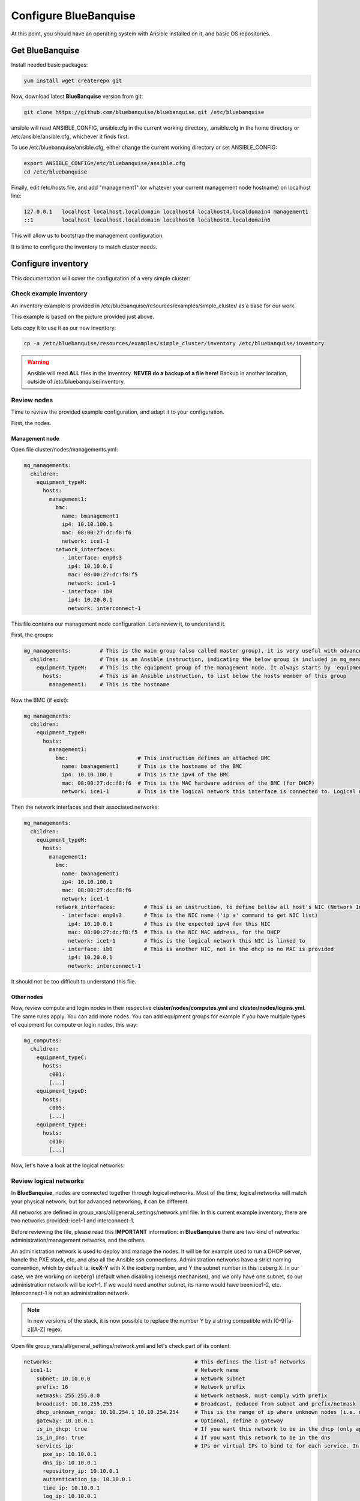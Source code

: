 ======================
Configure BlueBanquise
======================

At this point, you should have an operating system with Ansible installed on it,
and basic OS repositories.

Get BlueBanquise
================

Install needed basic packages:

.. code-block:: bash

  yum install wget createrepo git

Now, download latest **BlueBanquise** version from git:

.. code-block:: bash

  git clone https://github.com/bluebanquise/bluebanquise.git /etc/bluebanquise

ansible will read ANSIBLE_CONFIG, ansible.cfg in the current working directory,
.ansible.cfg in the home directory or /etc/ansible/ansible.cfg, whichever it
finds first.

To use /etc/bluebanquise/ansible.cfg, either change the current working
directory or set ANSIBLE_CONFIG:

.. code-block:: bash

  export ANSIBLE_CONFIG=/etc/bluebanquise/ansible.cfg
  cd /etc/bluebanquise

Finally, edit /etc/hosts file, and add "management1" (or whatever your current
management node hostname) on localhost line:

.. code-block:: text

  127.0.0.1   localhost localhost.localdomain localhost4 localhost4.localdomain4 management1
  ::1         localhost localhost.localdomain localhost6 localhost6.localdomain6

This will allow us to bootstrap the management configuration.

It is time to configure the inventory to match cluster needs.

Configure inventory
===================

This documentation will cover the configuration of a very simple cluster:

.. image:: images/example_cluster_small.svg

Check example inventory
-----------------------

An inventory example is provided in
/etc/bluebanquise/resources/examples/simple_cluster/ as a base for our work.

This example is based on the picture provided just above.

Lets copy it to use it as our new inventory:

.. code-block:: bash

  cp -a /etc/bluebanquise/resources/examples/simple_cluster/inventory /etc/bluebanquise/inventory

.. warning::
  Ansible will read **ALL** files in the inventory. **NEVER do a backup of a file
  here!**
  Backup in another location, outside of /etc/bluebanquise/inventory.

Review nodes
------------

Time to review the provided example configuration, and adapt it to your
configuration.

First, the nodes.

Management node
^^^^^^^^^^^^^^^

Open file cluster/nodes/managements.yml:

.. code-block:: yaml

  mg_managements:
    children:
      equipment_typeM:
        hosts:
          management1:
            bmc:
              name: bmanagement1
              ip4: 10.10.100.1
              mac: 08:00:27:dc:f8:f6
              network: ice1-1
            network_interfaces:
              - interface: enp0s3
                ip4: 10.10.0.1
                mac: 08:00:27:dc:f8:f5
                network: ice1-1
              - interface: ib0
                ip4: 10.20.0.1
                network: interconnect-1

This file contains our management node configuration. Let’s review it, to
understand it.

First, the groups:

.. code-block:: yaml

  mg_managements:         # This is the main group (also called master group), it is very useful with advanced configuration
    children:             # This is an Ansible instruction, indicating the below group is included in mg_managements group
      equipment_typeM:    # This is the equipment group of the management node. It always starts by 'equipment_'
        hosts:            # This is an Ansible instruction, to list below the hosts member of this group
          management1:    # This is the hostname

Now the BMC (if exist):

.. code-block:: yaml

  mg_managements:
    children:
      equipment_typeM:
        hosts:
          management1:
            bmc:                      # This instruction defines an attached BMC
              name: bmanagement1      # This is the hostname of the BMC
              ip4: 10.10.100.1        # This is the ipv4 of the BMC
              mac: 08:00:27:dc:f8:f6  # This is the MAC hardware address of the BMC (for DHCP)
              network: ice1-1         # This is the logical network this interface is connected to. Logical networks will be seen later.

Then the network interfaces and their associated networks:

.. code-block:: yaml

  mg_managements:
    children:
      equipment_typeM:
        hosts:
          management1:
            bmc:
              name: bmanagement1
              ip4: 10.10.100.1
              mac: 08:00:27:dc:f8:f6
              network: ice1-1
            network_interfaces:         # This is an instruction, to define bellow all host's NIC (Network Interface Controllers)
              - interface: enp0s3       # This is the NIC name ('ip a' command to get NIC list)
                ip4: 10.10.0.1          # This is the expected ipv4 for this NIC
                mac: 08:00:27:dc:f8:f5  # This is the NIC MAC address, for the DHCP
                network: ice1-1         # This is the logical network this NIC is linked to
              - interface: ib0          # This is another NIC, not in the dhcp so no MAC is provided
                ip4: 10.20.0.1
                network: interconnect-1

It should not be too difficult to understand this file.

Other nodes
^^^^^^^^^^^

Now, review compute and login nodes in their respective
**cluster/nodes/computes.yml** and **cluster/nodes/logins.yml**. The same rules
apply. You can add more nodes. You can add equipment groups for example if you have multiple types
of equipment for compute or login nodes, this way:

.. code-block:: yaml

  mg_computes:
    children:
      equipment_typeC:
        hosts:
          c001:
          [...]
      equipment_typeD:
        hosts:
          c005:
          [...]
      equipment_typeE:
        hosts:
          c010:
          [...]

Now, let's have a look at the logical networks.

Review logical networks
-----------------------

In **BlueBanquise**, nodes are connected together through logical networks. Most
of the time, logical networks will match your physical network, but for advanced
networking, it can be different.

All networks are defined in group_vars/all/general_settings/network.yml file.
In this current example inventory, there are two networks provided:
ice1-1 and interconnect-1.

Before reviewing the file, please read this **IMPORTANT** information: in
**BlueBanquise** there are two kind of networks: administration/management
networks, and the others.

An administration network is used to deploy and manage the nodes. It will be for
example used to run a DHCP server, handle the PXE stack, etc, and also all the
Ansible ssh connections. Administration networks have a strict naming
convention, which by default is: **iceX-Y** with X the iceberg number, and Y the
subnet number in this iceberg X. In our case, we are working on iceberg1
(default when disabling icebergs mechanism), and we only have one subnet, so our
administration network will be ice1-1. If we would need another subnet, its name
would have been ice1-2, etc. Interconnect-1 is not an administration network.

.. note::
  In new versions of the stack, it is now possible to replace the number Y by a
  string compatible with [0-9][a-z][A-Z] regex.

Open file group_vars/all/general_settings/network.yml and let's check part of
its content:

.. code-block:: yaml

  networks:                                             # This defines the list of networks
    ice1-1:                                             # Network name
      subnet: 10.10.0.0                                 # Network subnet
      prefix: 16                                        # Network prefix
      netmask: 255.255.0.0                              # Network netmask, must comply with prefix
      broadcast: 10.10.255.255                          # Broadcast, deduced from subnet and prefix/netmask
      dhcp_unknown_range: 10.10.254.1 10.10.254.254     # This is the range of ip where unknown nodes (i.e. not in the inventory) will be placed if asking for an ip
      gateway: 10.10.0.1                                # Optional, define a gateway
      is_in_dhcp: true                                  # If you want this network to be in the dhcp (only apply to management networks)
      is_in_dns: true                                   # If you want this network to be in the dns
      services_ip:                                      # IPs or virtual IPs to bind to for each service. In our case, all services will be running on management1 so 10.10.0.1 for all
        pxe_ip: 10.10.0.1
        dns_ip: 10.10.0.1
        repository_ip: 10.10.0.1
        authentication_ip: 10.10.0.1
        time_ip: 10.10.0.1
        log_ip: 10.10.0.1

All explanations are given above.

Note about **services_ip**: it is used if services are spread over multiple
managements, or in case of High Availability with virtual IPs. Ansible is not
able to gather this information alone from playbooks (it could, but this would
end up with a way too much complex stack), and so we have to provide it manually.
You can also set here an IP address from another subnet if your system has network
routing.

Then check content of file group_vars/all/networks/interconnect-1.yml . As this
is **not** an administration network, its configuration is easy.

That is all for basic networking. General network parameters are set in
group_vars/all/general_settings/network.yml file, and nodes parameters are
defined in the node’s files.

Now, let's have a look at the general configuration.

Review general configuration
----------------------------

General configuration is made in **group_vars/all/general_settings**.

Externals
^^^^^^^^^

The file **group_vars/all/general_settings/external.yml** allows to configure external
resources. It should be self understandable.

Network
^^^^^^^

The file **group_vars/all/general_settings/network.yml** details all networks of the cluster and allows to configure network
related parameters.

Repositories
^^^^^^^^^^^^

File **group_vars/all/general_settings/repositories.yml** configures repositories to
use for all nodes (using groups and variable precedence, repositories can be
tuned for each group of nodes, or even each node).

Right now, only *os* and *bluebanquise* are set. This means two or three
(depending of the operating system) repositories will be added to nodes, and
they will bind to repository_ip in ice1-1.yml .

See the repositories_client role part of the documentation for advanced
configurations.

NFS
^^^

The file **group_vars/all/general_settings/nfs.yml** allows to set NFS shared folders
inside the cluster. Comments in the file should be enough to understand this
file.

General
^^^^^^^

The file **group_vars/all/general_settings/general.yml** configures other main parameters:

* Time zone (very important)

Do not bother about the other parameters.

And that is all for general configuration. Finally, let’s check the default
parameters.

Review Default parameters
-------------------------

Last part, and probably the most complicated, are default parameters.

Remember Ansible precedence mechanism. All variables in group_vars/all/ have
less priority, while variables in group_vars/* have a higher priority.

The idea here is the following: group_vars/all/equipment_all/ folder contains
all the default parameters for all nodes. Here authentication, and
equipment_profile. You have to tune these parameters to match your exact
"global" need, and then copy (if needed) these whole files into dedicated
group_vars folder for each equipment group, and tune them according to these
equipment specific parameters.

.. note::
  You can copy the whole equipment_profile.yml content from equipment_all to
  equipment_X folders, **or better**, create a new file in equipment_X and only
  set the parameters that are different from the global parameters.

For example, open file
/etc/bluebanquise/inventory/group_vars/all/equipment_all/equipment_profile.yml,
and check access_control variable. It is set to enforcing:

.. code-block:: yaml

  ep_access_control: enforcing

Ok, but so all nodes will get this value. Let's check computes nodes, that are
in equipment_typeC group. Let's check c001:

.. code-block:: bash

  [root@]# ansible-inventory --host c001 --yaml | grep ep_access_control
    ep_access_control: enforcing
  [root@]#

Not good, we want to disable access_control on computes. We need to change that.

Open file group_vars/equipment_typeC/equipment_profile.yml and set
access_control to disabled.

Now check again:

.. code-block:: bash

  [root@]# ansible-inventory --host c001 --yaml | grep ep_access_control
    ep_access_control: disabled
  [root@]#

Same apply for all equipment_profile parameters. You define a global set of
parameters in equipment_all, which act as a global/default set, and then copy
(all or a part of them) and tune this set for each equipment group if needed.

.. warning::
  **IMPORTANT**: equipment_profile variables and authentication variables are
  not standard. It is **STRICTLY FORBIDDEN** to tune them outside default
  (group_vars/all/equipment_all/equipment_profile.yml) or an equipment group
  (group_vars/equipment_*). For example, you cannot create a custom group and
  define some equipment_profile parameters for this group. If you really need to
  do that, add more equipment groups and tune this way. If you do not respect this
  rule, unexpected behavior will happen during configuration deployment.

Equipment profile
^^^^^^^^^^^^^^^^^

Equipment profiles are variables dedicated to groups of nodes equipment. These
variables cover most of the hardware, operating system, PXE needs, etc. of the
related nodes.

Lets review them:

PXE
"""

* **ep_ipxe_driver**
   * Possible values:
      * default
      * snp
      * snponly
   * Notes:
     See https://ipxe.org/appnote/buildtargets.
     Most of servers should accept default driver, but snp or snponly can be required on some (with many NICs for example).
* **ep_ipxe_platform**
   * Possible values:
      * pcbios
      * efi
   * Notes:
     This is the BIOS firmware type.
     Should be detected automatically, but some roles need to force it.
* **ep_ipxe_embed**
   * Possible values:
      * standard
      * dhcpretry
   * Notes:
     standard is ok for most cases. dhcpretry is to be used on networks where
     link on switch may take some time to go up. In dhcpretry mode, the iPXE rom
     will indefinitely try to get an ip from the dhcp.

* **ep_preserve_efi_first_boot_device**
   * Possible values:
      * true
      * false
   * Notes:
     Try to force grub to restore EFI boot order during OS deployment. Allows to
     keep PXE first for example.

* **ep_console**
   * Notes:
     Custom value: the server console to be used. For example: console=tty0 console=ttyS1,115200n8

* **ep_kernel_parameters**
   * Notes:
     Custom value: additional kernel parameters to be added on kernel line.

* **ep_access_control**
   * Possible values:
      * enforcing
      * permissive
      * disabled
   * Notes:
     Activate or not the access control (SELinux, etc.).

* **ep_firewall**
   * Possible values:
      * true
      * false
   * Notes:
     Activate or not the firewall (firewalld, etc.).

* **ep_partitioning**
   * Notes:
     Custom value: contains the partitioning multiple lines to be used. It is
     expected here native distribution syntax. For example, for RHEL/CentOS, use
     plain kickstart partitioning syntax (allows full custom partitioning).

* **ep_autoinstall_pre_script**
   * Notes:
     To add a multiple lines %pre script in the auto deployment file (kickstart,
     autoyast, preseed, etc.)

* **ep_autoinstall_post_script**
   * Notes:
     To add a multiple lines %post script in the auto deployment file (kickstart,
     autoyast, preseed, etc.)

* **ep_operating_system**
   * **distribution**
      * Notes:
        Custom value: set the distribution to be used here. This will be
        directly related to the repository used. Standard values are: centos,
        redhat, debian, ubuntu, opensuse, etc.
   * **distribution_major_version**
      * Notes:
        Custom value: set the distribution major version number or string.
   * **distribution_version**
      * Notes:
        Custom and optional value: set the distribution minor/custom version to
        be used. This will force repositories and PXE to use a minor version
        instead of relying on a major.
   * **repositories_environment**
      * Notes:
        Custom and optional value: set a production environment, to prepend all
        paths to be used (see repositories_client role documentation). For
        example: production, staging, test, etc.

* **ep_equipment_type**
   * Possible values:
      * server
      * any other custom values but not "server"
   * Notes:
     If server, then PXE files will be generated by the pxe_stack role. If not,
     then value can be custom (and no PXE files will be generated).

* **ep_configuration**
   * keyboard_layout**
      * Possible values:
         * us
         * fr
         * etc.
      * Notes:
        Set the keyboard layout.
   * system_language**
      * Possible values:
         * en_US.UTF-8
         * etc.
      * Notes:
        Set the system locals. It is strongly recommended to keep en_US.UTF-8.

* **ep_hardware**
   * Notes:
     Multiple fields to define system architecture. Some addon roles (like slurm)
     may rely on these values.

* **ep_equipment_authentication**
   * **user**
      * Notes:
        Custom value: set the BMC, storage bay controller, switch, etc. user.
   * **password**
      * Notes:
        Custom value: set the BMC, storage bay controller, switch, etc. password.

Authentication
^^^^^^^^^^^^^^

Authentication file allows to define default root password for all nodes, and
default public ssh keys lists.

To generate an sha512 password, use the following command (python >3.3):

.. code-block:: text

  python -c 'import crypt,getpass; print(crypt.crypt(getpass.getpass(), crypt.mksalt(crypt.METHOD_SHA512)))'

We need to ensure our management1 node ssh public key is set here.

Get the content of /root/.ssh/id_rsa.pub and add it in this file. At the same
time, **remove the ssh key provided here as example**.

It is possible to do it automatically using the following command:

.. code-block:: text

  # Copy public key of the mgmt to the inventory
  /usr/bin/sed -i -e "s#- ssh-rsa.*#- $(cat /root/.ssh/id_rsa.pub)#" \
    /etc/bluebanquise/inventory/group_vars/all/equipment_all/authentication.yml

.. warning::
  If you update the managements ssh keys, do not forget to update this file.

Review groups parameters
------------------------

Last step is to check and review example of equipment_profile tuning in each of
the group_vars/equipment_XXXXXX folders. Adapt them to your needs.

If you prefer, you can copy the whole
group_vars/all/equipment_all/equipment_profile.yml file into these folders, or
simply adjust the parameters you wish to change from default.

Once done, configuration is ready.

It is time to deploy configuration on management1.
